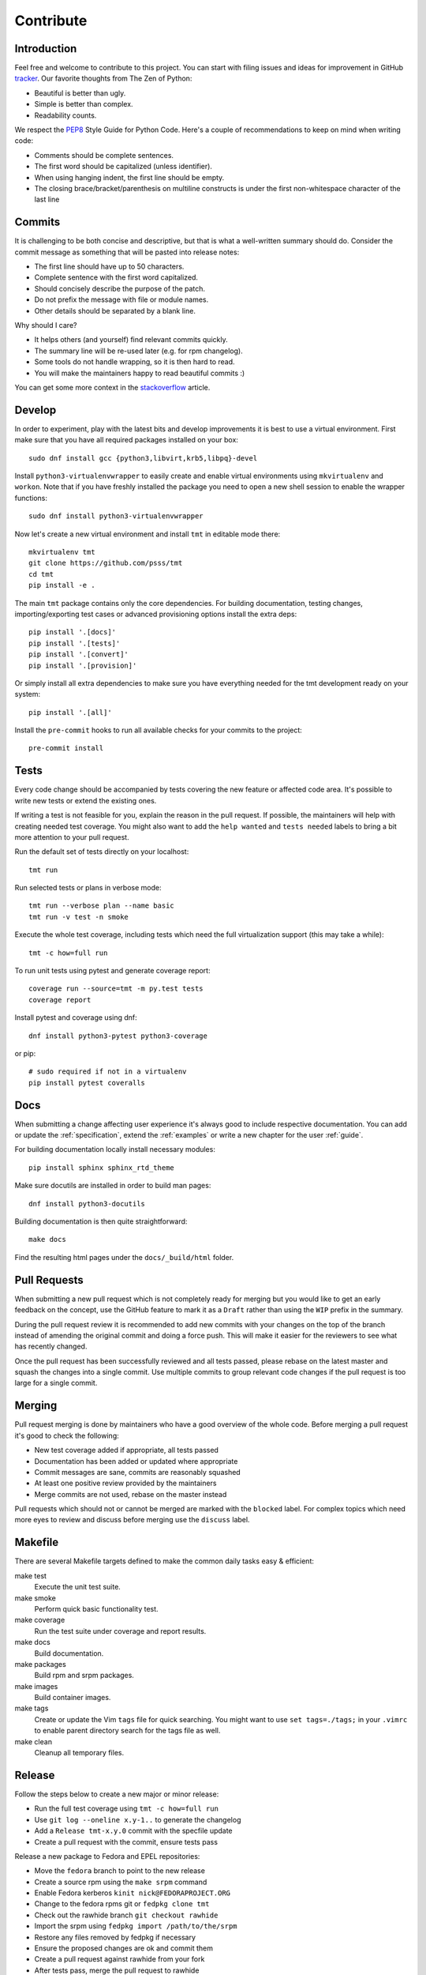.. _contribute:

==================
    Contribute
==================


Introduction
~~~~~~~~~~~~~~~~~~~~~~~~~~~~~~~~~~~~~~~~~~~~~~~~~~~~~~~~~~~~~~~~~~

Feel free and welcome to contribute to this project. You can start
with filing issues and ideas for improvement in GitHub tracker__.
Our favorite thoughts from The Zen of Python:

* Beautiful is better than ugly.
* Simple is better than complex.
* Readability counts.

We respect the `PEP8`__ Style Guide for Python Code. Here's a
couple of recommendations to keep on mind when writing code:

* Comments should be complete sentences.
* The first word should be capitalized (unless identifier).
* When using hanging indent, the first line should be empty.
* The closing brace/bracket/parenthesis on multiline constructs
  is under the first non-whitespace character of the last line

__ https://github.com/psss/tmt
__ https://www.python.org/dev/peps/pep-0008/


Commits
~~~~~~~~~~~~~~~~~~~~~~~~~~~~~~~~~~~~~~~~~~~~~~~~~~~~~~~~~~~~~~~~~~

It is challenging to be both concise and descriptive, but that is
what a well-written summary should do. Consider the commit message
as something that will be pasted into release notes:

* The first line should have up to 50 characters.
* Complete sentence with the first word capitalized.
* Should concisely describe the purpose of the patch.
* Do not prefix the message with file or module names.
* Other details should be separated by a blank line.

Why should I care?

* It helps others (and yourself) find relevant commits quickly.
* The summary line will be re-used later (e.g. for rpm changelog).
* Some tools do not handle wrapping, so it is then hard to read.
* You will make the maintainers happy to read beautiful commits :)

You can get some more context in the `stackoverflow`__ article.

__ http://stackoverflow.com/questions/2290016/


Develop
~~~~~~~~~~~~~~~~~~~~~~~~~~~~~~~~~~~~~~~~~~~~~~~~~~~~~~~~~~~~~~~~~~

In order to experiment, play with the latest bits and develop
improvements it is best to use a virtual environment. First make
sure that you have all required packages installed on your box::

    sudo dnf install gcc {python3,libvirt,krb5,libpq}-devel

Install ``python3-virtualenvwrapper`` to easily create and enable
virtual environments using ``mkvirtualenv`` and ``workon``. Note
that if you have freshly installed the package you need to open a
new shell session to enable the wrapper functions::

    sudo dnf install python3-virtualenvwrapper

Now let's create a new virtual environment and install ``tmt`` in
editable mode there::

    mkvirtualenv tmt
    git clone https://github.com/psss/tmt
    cd tmt
    pip install -e .

The main ``tmt`` package contains only the core dependencies. For
building documentation, testing changes, importing/exporting test
cases or advanced provisioning options install the extra deps::

    pip install '.[docs]'
    pip install '.[tests]'
    pip install '.[convert]'
    pip install '.[provision]'

Or simply install all extra dependencies to make sure you have
everything needed for the tmt development ready on your system::

    pip install '.[all]'

Install the ``pre-commit`` hooks to run all available checks
for your commits to the project::

    pre-commit install


Tests
~~~~~~~~~~~~~~~~~~~~~~~~~~~~~~~~~~~~~~~~~~~~~~~~~~~~~~~~~~~~~~~~~~

Every code change should be accompanied by tests covering the new
feature or affected code area. It's possible to write new tests or
extend the existing ones.

If writing a test is not feasible for you, explain the reason in
the pull request. If possible, the maintainers will help with
creating needed test coverage. You might also want to add the
``help wanted`` and ``tests needed`` labels to bring a bit more
attention to your pull request.

Run the default set of tests directly on your localhost::

    tmt run

Run selected tests or plans in verbose mode::

    tmt run --verbose plan --name basic
    tmt run -v test -n smoke

Execute the whole test coverage, including tests which need the
full virtualization support (this may take a while)::

    tmt -c how=full run

To run unit tests using pytest and generate coverage report::

    coverage run --source=tmt -m py.test tests
    coverage report

Install pytest and coverage using dnf::

    dnf install python3-pytest python3-coverage

or pip::

    # sudo required if not in a virtualenv
    pip install pytest coveralls


Docs
~~~~~~~~~~~~~~~~~~~~~~~~~~~~~~~~~~~~~~~~~~~~~~~~~~~~~~~~~~~~~~~~~~

When submitting a change affecting user experience it's always
good to include respective documentation. You can add or update
the :ref:`specification`, extend the :ref:`examples` or write a
new chapter for the user :ref:`guide`.

For building documentation locally install necessary modules::

    pip install sphinx sphinx_rtd_theme

Make sure docutils are installed in order to build man pages::

    dnf install python3-docutils

Building documentation is then quite straightforward::

    make docs

Find the resulting html pages under the ``docs/_build/html``
folder.


Pull Requests
~~~~~~~~~~~~~~~~~~~~~~~~~~~~~~~~~~~~~~~~~~~~~~~~~~~~~~~~~~~~~~~~~~

When submitting a new pull request which is not completely ready
for merging but you would like to get an early feedback on the
concept, use the GitHub feature to mark it as a ``Draft`` rather
than using the ``WIP`` prefix in the summary.

During the pull request review it is recommended to add new
commits with your changes on the top of the branch instead of
amending the original commit and doing a force push. This will
make it easier for the reviewers to see what has recently changed.

Once the pull request has been successfully reviewed and all tests
passed, please rebase on the latest master and squash the changes
into a single commit. Use multiple commits to group relevant code
changes if the pull request is too large for a single commit.


Merging
~~~~~~~~~~~~~~~~~~~~~~~~~~~~~~~~~~~~~~~~~~~~~~~~~~~~~~~~~~~~~~~~~~

Pull request merging is done by maintainers who have a good
overview of the whole code. Before merging a pull request it's
good to check the following:

* New test coverage added if appropriate, all tests passed
* Documentation has been added or updated where appropriate
* Commit messages are sane, commits are reasonably squashed
* At least one positive review provided by the maintainers
* Merge commits are not used, rebase on the master instead

Pull requests which should not or cannot be merged are marked with
the ``blocked`` label. For complex topics which need more eyes to
review and discuss before merging use the ``discuss`` label.


Makefile
~~~~~~~~~~~~~~~~~~~~~~~~~~~~~~~~~~~~~~~~~~~~~~~~~~~~~~~~~~~~~~~~~~

There are several Makefile targets defined to make the common
daily tasks easy & efficient:

make test
    Execute the unit test suite.

make smoke
    Perform quick basic functionality test.

make coverage
    Run the test suite under coverage and report results.

make docs
    Build documentation.

make packages
    Build rpm and srpm packages.

make images
    Build container images.

make tags
    Create or update the Vim ``tags`` file for quick searching.
    You might want to use ``set tags=./tags;`` in your ``.vimrc``
    to enable parent directory search for the tags file as well.

make clean
    Cleanup all temporary files.


Release
~~~~~~~~~~~~~~~~~~~~~~~~~~~~~~~~~~~~~~~~~~~~~~~~~~~~~~~~~~~~~~~~~~

Follow the steps below to create a new major or minor release:

* Run the full test coverage using ``tmt -c how=full run``
* Use ``git log --oneline x.y-1..`` to generate the changelog
* Add a ``Release tmt-x.y.0`` commit with the specfile update
* Create a pull request with the commit, ensure tests pass

Release a new package to Fedora and EPEL repositories:

* Move the ``fedora`` branch to point to the new release
* Create a source rpm using the ``make srpm`` command
* Enable Fedora kerberos ``kinit nick@FEDORAPROJECT.ORG``
* Change to the fedora rpms git or ``fedpkg clone tmt``
* Check out the rawhide branch ``git checkout rawhide``
* Import the srpm using ``fedpkg import /path/to/the/srpm``
* Restore any files removed by fedpkg if necessary
* Ensure the proposed changes are ok and commit them
* Create a pull request against rawhide from your fork
* After tests pass, merge the pull request to rawhide
* Build the package for rawhide ``fedkpkg build --nowait``
* Build package for all `active releases`__
  ``git checkout f33 && git merge rawhide && git push && fedpkg build --nowait``
* Create a bodhi update for each release
  ``git checkout f33 && fedpkg update --type enhancement --notes 'Update title'``

Finally, if everything went well:

* Merge the original release pull request on github
* Tag the commit with ``x.y.0``, push tags ``git push --tags``
* Create a new `github release`__ based on the tag above
* Close the corresponding release milestone

If the automation triggered by publishing the new github release
was not successful, publish the fresh code to the `pypi`__
repository manually::

    make wheel
    make upload

__ https://bodhi.fedoraproject.org/releases/
__ https://pypi.org/project/tmt/
__ https://github.com/psss/tmt/releases/
